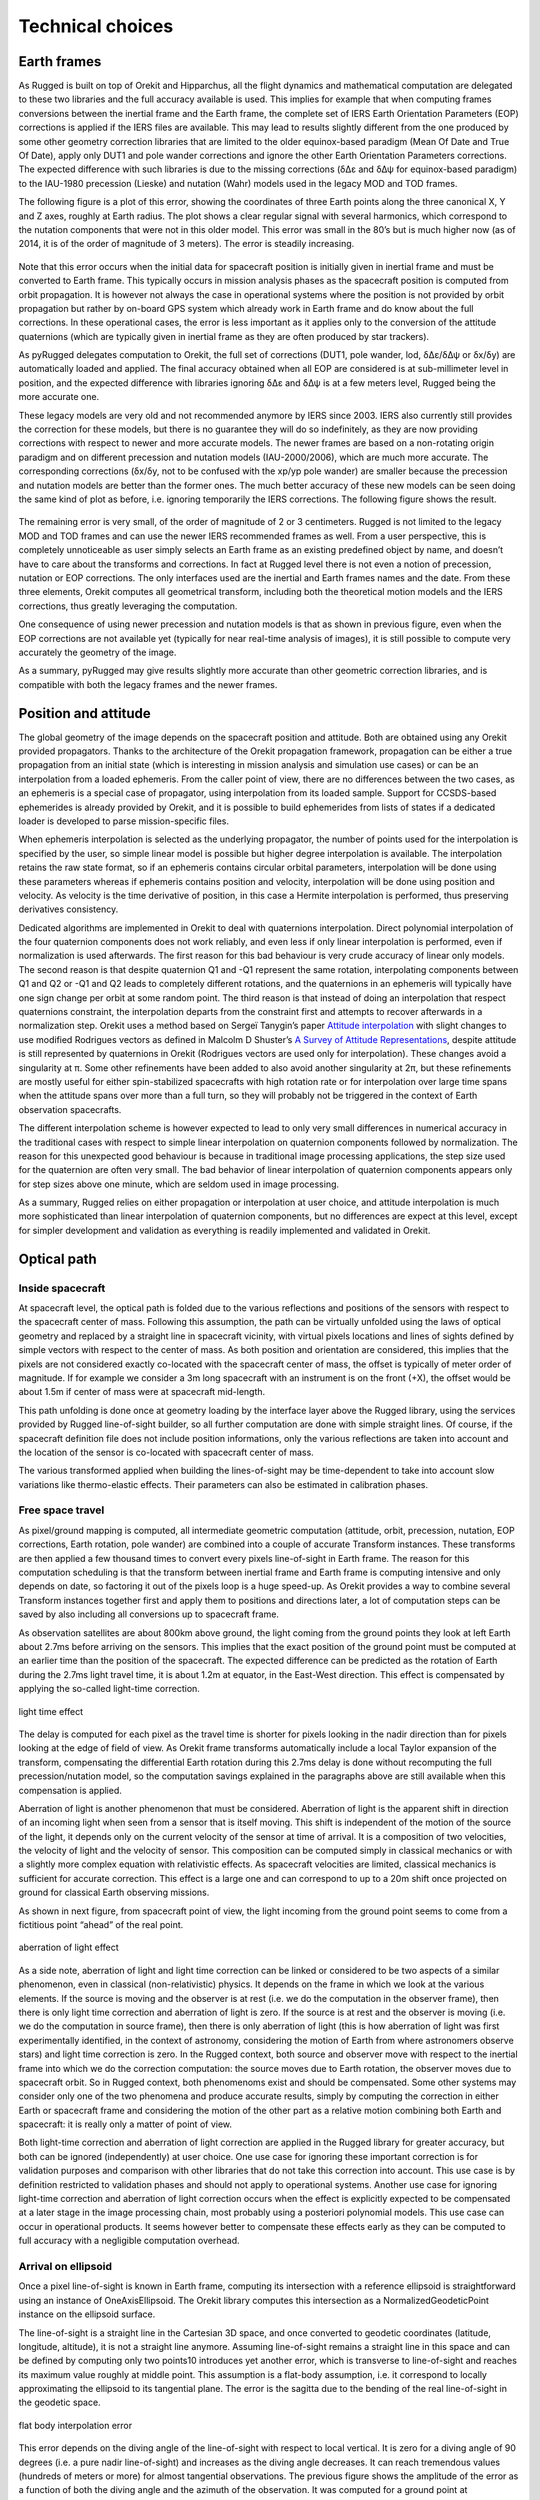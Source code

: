 .. _design_technical_choices:

=================
Technical choices
=================

Earth frames
------------

As Rugged is built on top of Orekit and Hipparchus, all the flight dynamics and mathematical computation are delegated to these two libraries and the full accuracy available is used. This implies for example that when computing frames conversions between the inertial frame and the Earth frame, the complete set of IERS Earth Orientation Parameters (EOP) corrections is applied if the IERS files are available. This may lead to results slightly different from the one produced by some other geometry correction libraries that are limited to the older equinox-based paradigm (Mean Of Date and True Of Date), apply only DUT1 and pole wander corrections and ignore the other Earth Orientation Parameters corrections. The expected difference with such libraries is due to the missing corrections (δΔε and δΔψ for equinox-based paradigm) to the IAU-1980 precession (Lieske) and nutation (Wahr) models used in the legacy MOD and TOD frames.

The following figure is a plot of this error, showing the coordinates of three Earth points along the three canonical X, Y and Z axes, roughly at Earth radius. The plot shows a clear regular signal with several harmonics, which correspond to the nutation components that were not in this older model. This error was small in the 80’s but is much higher now (as of 2014, it is of the order of magnitude of 3 meters). The error is steadily increasing.

.. figure:: images/ignoring-EOP-1996.png
    :align: center
    :alt: ignoring EOP 1996
    :width: 80%

Note that this error occurs when the initial data for spacecraft position is initially given in inertial frame and must be converted to Earth frame. This typically occurs in mission analysis phases as the spacecraft position is computed from orbit propagation. It is however not always the case in operational systems where the position is not provided by orbit propagation but rather by on-board GPS system which already work in Earth frame and do know about the full corrections. In these operational cases, the error is less important as it applies only to the conversion of the attitude quaternions (which are typically given in inertial frame as they are often produced by star trackers).

As pyRugged delegates computation to Orekit, the full set of corrections (DUT1, pole wander, lod, δΔε/δΔψ or δx/δy) are automatically loaded and applied. The final accuracy obtained when all EOP are considered is at sub-millimeter level in position, and the expected difference with libraries ignoring δΔε and δΔψ is at a few meters level, Rugged being the more accurate one.

These legacy models are very old and not recommended anymore by IERS since 2003. IERS also currently still provides the correction for these models, but there is no guarantee they will do so indefinitely, as they are now providing corrections with respect to newer and more accurate models. The newer frames are based on a non-rotating origin paradigm and on different precession and nutation models (IAU-2000/2006), which are much more accurate. The corresponding corrections (δx/δy, not to be confused with the xp/yp pole wander) are smaller because the precession and nutation models are better than the former ones. The much better accuracy of these new models can be seen doing the same kind of plot as before, i.e. ignoring temporarily the IERS corrections. The following figure shows the result.

.. figure:: images/ignoring-EOP-2010.png
    :align: center
    :alt: ignoring EOP 2010
    :width: 80%

The remaining error is very small, of the order of magnitude of 2 or 3 centimeters. Rugged is not limited to the legacy MOD and TOD frames and can use the newer IERS recommended frames as well. From a user perspective, this is completely unnoticeable as user simply selects an Earth frame as an existing predefined object by name, and doesn’t have to care about the transforms and corrections. In fact at Rugged level there is not even a notion of precession, nutation or EOP corrections. The only interfaces used are the inertial and Earth frames names and the date. From these three elements, Orekit computes all geometrical transform, including both the theoretical motion models and the IERS corrections, thus greatly leveraging the computation.

One consequence of using newer precession and nutation models is that as shown in previous figure, even when the EOP corrections are not available yet (typically for near real-time analysis of images), it is still possible to compute very accurately the geometry of the image.

As a summary, pyRugged may give results slightly more accurate than other geometric correction libraries, and is compatible with both the legacy frames and the newer frames.

Position and attitude
---------------------

The global geometry of the image depends on the spacecraft position and attitude. Both are obtained using any Orekit provided propagators. Thanks to the architecture of the Orekit propagation framework, propagation can be either a true propagation from an initial state (which is interesting in mission analysis and simulation use cases) or can be an interpolation from a loaded ephemeris. From the caller point of view, there are no differences between the two cases, as an ephemeris is a special case of propagator, using interpolation from its loaded sample. Support for CCSDS-based ephemerides is already provided by Orekit, and it is possible to build ephemerides from lists of states if a dedicated loader is developed to parse mission-specific files.

When ephemeris interpolation is selected as the underlying propagator, the number of points used for the interpolation is specified by the user, so simple linear model is possible but higher degree interpolation is available. The interpolation retains the raw state format, so if an ephemeris contains circular orbital parameters, interpolation will be done using these parameters whereas if ephemeris contains position and velocity, interpolation will be done using position and velocity. As velocity is the time derivative of position, in this case a Hermite interpolation is performed, thus preserving derivatives consistency.

Dedicated algorithms are implemented in Orekit to deal with quaternions interpolation. Direct polynomial interpolation of the four quaternion components does not work reliably, and even less if only linear interpolation is performed, even if normalization is used afterwards. The first reason for this bad behaviour is very crude accuracy of linear only models. The second reason is that despite quaternion Q1 and -Q1 represent the same rotation, interpolating components between Q1 and Q2 or -Q1 and Q2 leads to completely different rotations, and the quaternions in an ephemeris will typically have one sign change per orbit at some random point. The third reason is that instead of doing an interpolation that respect quaternions constraint, the interpolation departs from the constraint first and attempts to recover afterwards in a normalization step. Orekit uses a method based on Sergeï Tanygin’s paper `Attitude interpolation <https://comspoc.com/Resources/Papers/Attitude-Interpolation.pdf>`_ with slight changes to use modified Rodrigues vectors as defined in Malcolm D Shuster’s `A Survey of Attitude Representations <http://www.ladispe.polito.it/corsi/Meccatronica/02JHCOR/2011-12/Slides/Shuster_Pub_1993h_J_Repsurv_scan.pdf>`_, despite attitude is still represented by quaternions in Orekit (Rodrigues vectors are used only for interpolation). These changes avoid a singularity at π. Some other refinements have been added to also avoid another singularity at 2π, but these refinements are mostly useful for either spin-stabilized spacecrafts with high rotation rate or for interpolation over large time spans when the attitude spans over more than a full turn, so they will probably not be triggered in the context of Earth observation spacecrafts.

The different interpolation scheme is however expected to lead to only very small differences in numerical accuracy in the traditional cases with respect to simple linear interpolation on quaternion components followed by normalization. The reason for this unexpected good behaviour is because in traditional image processing applications, the step size used for the quaternion are often very small. The bad behavior of linear interpolation of quaternion components appears only for step sizes above one minute, which are seldom used in image processing.

As a summary, Rugged relies on either propagation or interpolation at user choice, and attitude interpolation is much more sophisticated than linear interpolation of quaternion components, but no differences are expect at this level, except for simpler development and validation as everything is readily implemented and validated in Orekit.

Optical path
------------

Inside spacecraft
~~~~~~~~~~~~~~~~~

At spacecraft level, the optical path is folded due to the various reflections and positions of the sensors with respect to the spacecraft center of mass. Following this assumption, the path can be virtually unfolded using the laws of optical geometry and replaced by a straight line in spacecraft vicinity, with virtual pixels locations and lines of sights defined by simple vectors with respect to the center of mass. As both position and orientation are considered, this implies that the pixels are not considered exactly co-located with the spacecraft center of mass, the offset is typically of meter order of magnitude. If for example we consider a 3m long spacecraft with an instrument is on the front (+X), the offset would be about 1.5m if center of mass were at spacecraft mid-length.

This path unfolding is done once at geometry loading by the interface layer above the Rugged library, using the services provided by Rugged line-of-sight builder, so all further computation are done with simple straight lines. Of course, if the spacecraft definition file does not include position informations, only the various reflections are taken into account and the location of the sensor is co-located with spacecraft center of mass.

The various transformed applied when building the lines-of-sight may be time-dependent to take into account slow variations like thermo-elastic effects. Their parameters can also be estimated in calibration phases.

Free space travel
~~~~~~~~~~~~~~~~~

As pixel/ground mapping is computed, all intermediate geometric computation (attitude, orbit, precession, nutation, EOP corrections, Earth rotation, pole wander) are combined into a couple of accurate Transform instances. These transforms are then applied a few thousand times to convert every pixels line-of-sight in Earth frame. The reason for this computation scheduling is that the transform between inertial frame and Earth frame is computing intensive and only depends on date, so factoring it out of the pixels loop is a huge speed-up. As Orekit provides a way to combine several Transform instances together first and apply them to positions and directions later, a lot of computation steps can be saved by also including all conversions up to spacecraft frame.

As observation satellites are about 800km above ground, the light coming from the ground points they look at left Earth about 2.7ms before arriving on the sensors. This implies that the exact position of the ground point must be computed at an earlier time than the position of the spacecraft. The expected difference can be predicted as the rotation of Earth during the 2.7ms light travel time, it is about 1.2m at equator, in the East-West direction. This effect is compensated by applying the so-called light-time correction.

.. figure:: images/light-time-correction.png
    :align: center
    :alt: light time correction
    :width: 80%

    light time effect

The delay is computed for each pixel as the travel time is shorter for pixels looking in the nadir direction than for pixels looking at the edge of field of view. As Orekit frame transforms automatically include a local Taylor expansion of the transform, compensating the differential Earth rotation during this 2.7ms delay is done without recomputing the full precession/nutation model, so the computation savings explained in the paragraphs above are still available when this compensation is applied.

Aberration of light is another phenomenon that must be considered. Aberration of light is the apparent shift in direction of an incoming light when seen from a sensor that is itself moving. This shift is independent of the motion of the source of the light, it depends only on the current velocity of the sensor at time of arrival. It is a composition of two velocities, the velocity of light and the velocity of sensor. This composition can be computed simply in classical mechanics or with a slightly more complex equation with relativistic effects. As spacecraft velocities are limited, classical mechanics is sufficient for accurate correction. This effect is a large one and can correspond to up to a 20m shift once projected on ground for classical Earth observing missions.

As shown in next figure, from spacecraft point of view, the light incoming from the ground point seems to come from a fictitious point “ahead” of the real point.

.. figure:: images/aberration-of-light-correction.png
    :align: center
    :alt: aberration of light correction
    :width: 80%

    aberration of light effect

As a side note, aberration of light and light time correction can be linked or considered to be two aspects of a similar phenomenon, even in classical (non-relativistic) physics. It depends on the frame in which we look at the various elements. If the source is moving and the observer is at rest (i.e. we do the computation in the observer frame), then there is only light time correction and aberration of light is zero. If the source is at rest and the observer is moving (i.e. we do the computation in source frame), then there is only aberration of light (this is how aberration of light was first experimentally identified, in the context of astronomy, considering the motion of Earth from where astronomers observe stars) and light time correction is zero. In the Rugged context, both source and observer move with respect to the inertial frame into which we do the correction computation: the source moves due to Earth rotation, the observer moves due to spacecraft orbit. So in Rugged context, both phenomenoms exist and should be compensated. Some other systems may consider only one of the two phenomena and produce accurate results, simply by computing the correction in either Earth or spacecraft frame and considering the motion of the other part as a relative motion combining both Earth and spacecraft: it is really only a matter of point of view.

Both light-time correction and aberration of light correction are applied in the Rugged library for greater accuracy, but both can be ignored (independently) at user choice. One use case for ignoring these important correction is for validation purposes and comparison with other libraries that do not take this correction into account. This use case is by definition restricted to validation phases and should not apply to operational systems. Another use case for ignoring light-time correction and aberration of light correction occurs when the effect is explicitly expected to be compensated at a later stage in the image processing chain, most probably using a posteriori polynomial models. This use case can occur in operational products. It seems however better to compensate these effects early as they can be computed to full accuracy with a negligible computation overhead.

Arrival on ellipsoid
~~~~~~~~~~~~~~~~~~~~

Once a pixel line-of-sight is known in Earth frame, computing its intersection with a reference ellipsoid is straightforward using an instance of OneAxisEllipsoid. The Orekit library computes this intersection as a NormalizedGeodeticPoint instance on the ellipsoid surface.

The line-of-sight is a straight line in the Cartesian 3D space, and once converted to geodetic coordinates (latitude, longitude, altitude), it is not a straight line anymore. Assuming line-of-sight remains a straight line in this space and can be defined by computing only two points10 introduces yet another error, which is transverse to line-of-sight and reaches its maximum value roughly at middle point. This assumption is a flat-body assumption, i.e. it correspond to locally approximating the ellipsoid to its tangential plane. The error is the sagitta due to the bending of the real line-of-sight in the geodetic space.

.. figure:: images/flat-body-interpolation-error.png
    :align: center
    :alt: flat body interpolation error
    :width: 80%

    flat body interpolation error

This error depends on the diving angle of the line-of-sight with respect to local vertical. It is zero for a diving angle of 90 degrees (i.e. a pure nadir line-of-sight) and increases as the diving angle decreases. It can reach tremendous values (hundreds of meters or more) for almost tangential observations. The previous figure shows the amplitude of the error as a function of both the diving angle and the azimuth of the observation. It was computed for a ground point at intermediate latitude (about 54 degrees North, in Poland), and using the two base points for the line-of-sight segment at 8000 meters altitude and -400 meters altitude.

The Rugged library fully computes the shape of the line-of-sight throughout its traversal of the Digital Elevation Model when the Duvenhage algorithm (see next section) is used for DEM intersection. For testing purposes, another version of the algorithm assuming flat-body hypothesis is also available (i.e. it consider the line-of-sight is a straight line in latitude/longitude/altitude coordinates) but its use is not recommended. The computing overhead due to properly using ellipsoid shape is of the order of magnitude of 3%, so ignoring this on the sake of performances is irrelevant.

Errors compensation summary
~~~~~~~~~~~~~~~~~~~~~~~~~~~



The following table summarizes the error compensations performed in the Rugged library which are not present in some other geometry correction libraries:


.. list-table:: functional breakdown
   :widths: 25 20 20 60
   :header-rows: 1

   * - Origin
     - Amplitude
     - Location
     - Comment
   * - δΔε and δΔψ corrections for precession and nutation models
     - > 3m
     - horizontal shift
     - up-to-date precession and nutation models are also available, the error is much smaller if positions are already in Earth frame and only attitude is converted
   * - quaternion interpolation
     - negligible
     - line-of-sight direction
     - the effect is important for step sizes above 1 minute
   * - instrument position
     - 1.5m
     - along track
     - coupled with attitude
   * - light time correction
     - 1.2m
     - East-West
     - pixel-dependent, can be switched off if compensated elsewhere in the processing chain
   * - aberration of light
     - 20m
     - along track
     - depends on spacecraft velocity, can be switched off if compensated elsewhere in the processing chain
   * - flat-body
     - 0.8m
     - across line-of-sight
     - error increases a lot for large fields of view, can be switched off, but this is not recommended
   * - atmospheric refraction
     - < 2m
     - horizontal shift
     - for multi-layer atmospheric model


